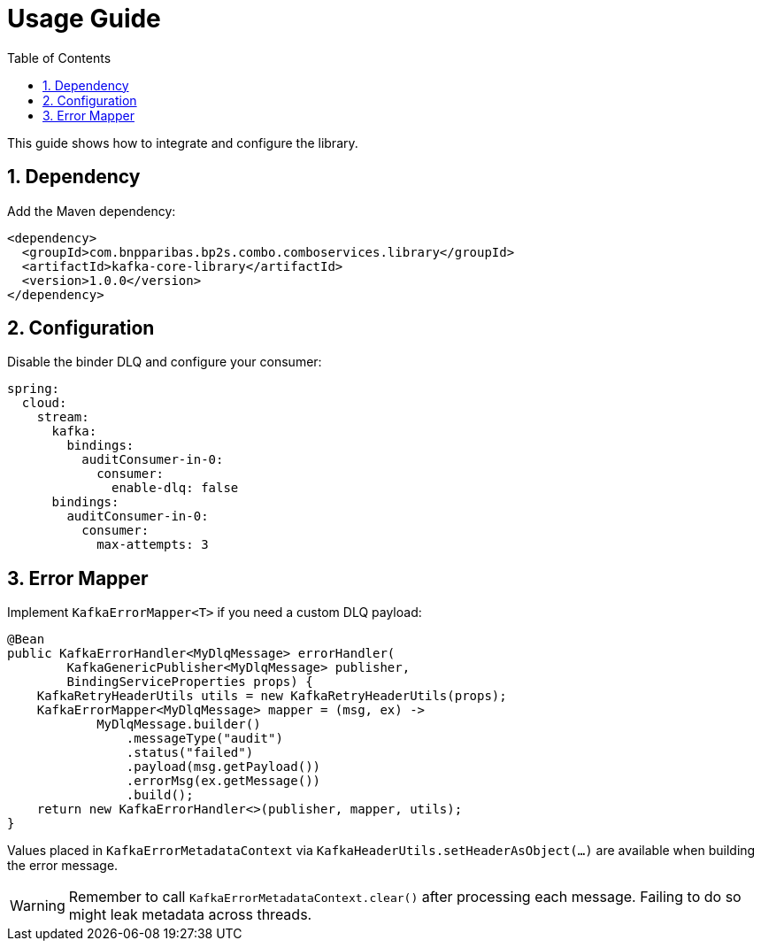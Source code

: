 = Usage Guide
:toc: left
:sectnums:

This guide shows how to integrate and configure the library.

== Dependency

Add the Maven dependency:

[source,xml]
----
<dependency>
  <groupId>com.bnpparibas.bp2s.combo.comboservices.library</groupId>
  <artifactId>kafka-core-library</artifactId>
  <version>1.0.0</version>
</dependency>
----

== Configuration

Disable the binder DLQ and configure your consumer:

[source,yaml]
----
spring:
  cloud:
    stream:
      kafka:
        bindings:
          auditConsumer-in-0:
            consumer:
              enable-dlq: false
      bindings:
        auditConsumer-in-0:
          consumer:
            max-attempts: 3
----

== Error Mapper

Implement `KafkaErrorMapper<T>` if you need a custom DLQ payload:

[source,java]
----
@Bean
public KafkaErrorHandler<MyDlqMessage> errorHandler(
        KafkaGenericPublisher<MyDlqMessage> publisher,
        BindingServiceProperties props) {
    KafkaRetryHeaderUtils utils = new KafkaRetryHeaderUtils(props);
    KafkaErrorMapper<MyDlqMessage> mapper = (msg, ex) ->
            MyDlqMessage.builder()
                .messageType("audit")
                .status("failed")
                .payload(msg.getPayload())
                .errorMsg(ex.getMessage())
                .build();
    return new KafkaErrorHandler<>(publisher, mapper, utils);
}
----

Values placed in `KafkaErrorMetadataContext` via `KafkaHeaderUtils.setHeaderAsObject(...)` are available when building the error message.

[WARNING]
====
Remember to call `KafkaErrorMetadataContext.clear()` after processing each
message. Failing to do so might leak metadata across threads.
====
